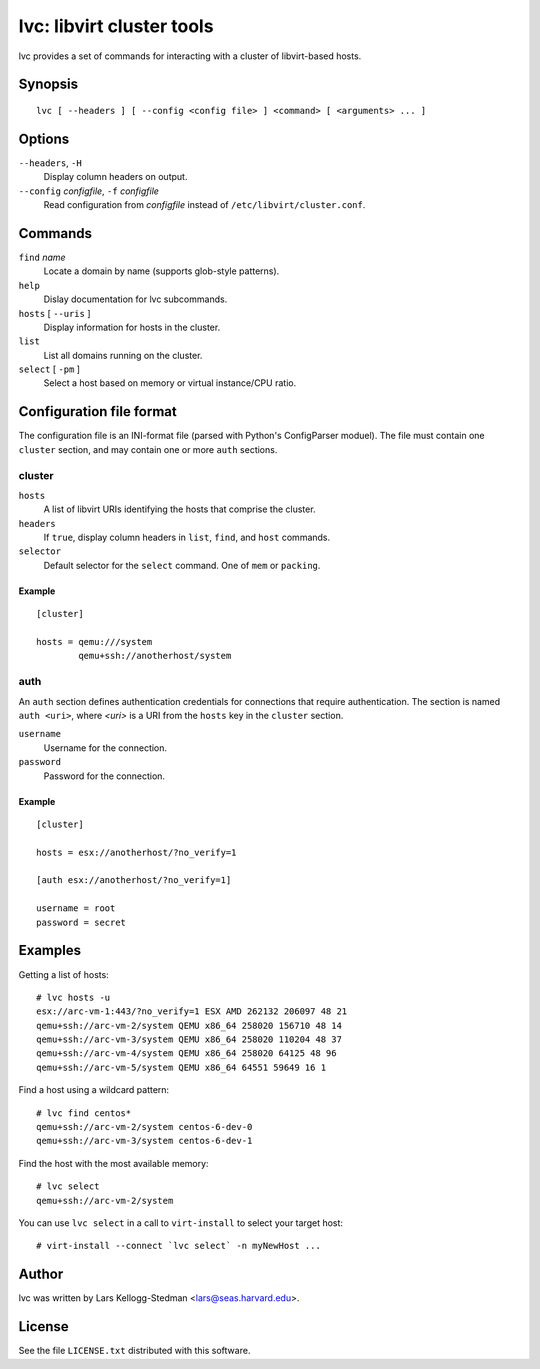==========================
lvc: libvirt cluster tools
==========================

lvc provides a set of commands for interacting with a cluster
of libvirt-based hosts.

Synopsis
========

::

  lvc [ --headers ] [ --config <config file> ] <command> [ <arguments> ... ]

Options
=======

``--headers``, ``-H``
  Display column headers on output.
``--config`` *configfile*, ``-f`` *configfile*
  Read configuration from *configfile* instead of
  ``/etc/libvirt/cluster.conf``.

Commands
========

``find`` *name*
  Locate a domain by name (supports glob-style patterns).
``help``
  Dislay documentation for lvc subcommands.
``hosts`` [ ``--uris`` ]
  Display information for hosts in the cluster.
``list``
  List all domains running on the cluster.
``select`` [ ``-pm`` ]
  Select a host based on memory or virtual instance/CPU ratio.

Configuration file format
=========================

The configuration file is an INI-format file (parsed with Python's
ConfigParser moduel).  The file must contain one ``cluster`` section, and
may contain one or more ``auth`` sections.

cluster
-------

``hosts``
  A list of libvirt URIs identifying the hosts that comprise the cluster.
``headers``
  If ``true``, display column headers in ``list``, ``find``, and ``host``
  commands.
``selector``
  Default selector for the ``select`` command.  One of ``mem`` or
  ``packing``.

Example
~~~~~~~

::

  [cluster]

  hosts = qemu:///system
          qemu+ssh://anotherhost/system

auth
----

An ``auth`` section defines authentication credentials for connections that
require authentication.  The section is named ``auth <uri>``, where *<uri>*
is a URI from the ``hosts`` key in the ``cluster`` section.

``username``
  Username for the connection.
``password``
  Password for the connection.

Example
~~~~~~~

::

  [cluster]

  hosts = esx://anotherhost/?no_verify=1

  [auth esx://anotherhost/?no_verify=1]

  username = root
  password = secret

Examples
========

Getting a list of hosts::

  # lvc hosts -u
  esx://arc-vm-1:443/?no_verify=1 ESX AMD 262132 206097 48 21
  qemu+ssh://arc-vm-2/system QEMU x86_64 258020 156710 48 14
  qemu+ssh://arc-vm-3/system QEMU x86_64 258020 110204 48 37
  qemu+ssh://arc-vm-4/system QEMU x86_64 258020 64125 48 96
  qemu+ssh://arc-vm-5/system QEMU x86_64 64551 59649 16 1

Find a host using a wildcard pattern::

  # lvc find centos*
  qemu+ssh://arc-vm-2/system centos-6-dev-0
  qemu+ssh://arc-vm-3/system centos-6-dev-1

Find the host with the most available memory::

  # lvc select
  qemu+ssh://arc-vm-2/system

You can use ``lvc select`` in a call to ``virt-install`` to select
your target host::

  # virt-install --connect `lvc select` -n myNewHost ...

Author
======

lvc was written by Lars Kellogg-Stedman <lars@seas.harvard.edu>.

License
=======

See the file ``LICENSE.txt`` distributed with this software.

